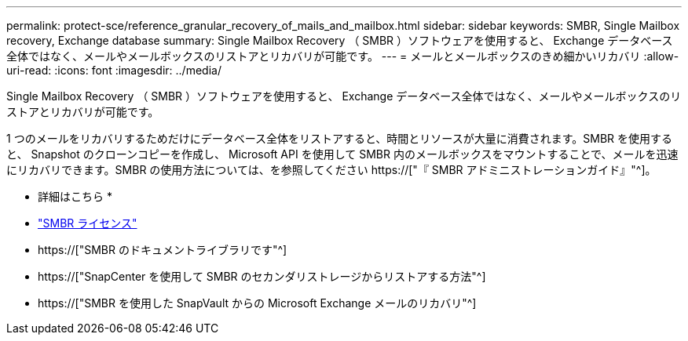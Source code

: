 ---
permalink: protect-sce/reference_granular_recovery_of_mails_and_mailbox.html 
sidebar: sidebar 
keywords: SMBR, Single Mailbox recovery, Exchange database 
summary: Single Mailbox Recovery （ SMBR ）ソフトウェアを使用すると、 Exchange データベース全体ではなく、メールやメールボックスのリストアとリカバリが可能です。 
---
= メールとメールボックスのきめ細かいリカバリ
:allow-uri-read: 
:icons: font
:imagesdir: ../media/


[role="lead"]
Single Mailbox Recovery （ SMBR ）ソフトウェアを使用すると、 Exchange データベース全体ではなく、メールやメールボックスのリストアとリカバリが可能です。

1 つのメールをリカバリするためだけにデータベース全体をリストアすると、時間とリソースが大量に消費されます。SMBR を使用すると、 Snapshot のクローンコピーを作成し、 Microsoft API を使用して SMBR 内のメールボックスをマウントすることで、メールを迅速にリカバリできます。SMBR の使用方法については、を参照してください https://["『 SMBR アドミニストレーションガイド』"^]。

* 詳細はこちら *

* link:../install/concept_snapcenter_licenses.html#single-mailbox-recovery-smbr-licenses["SMBR ライセンス"^]
* https://["SMBR のドキュメントライブラリです"^]
* https://["SnapCenter を使用して SMBR のセカンダリストレージからリストアする方法"^]
* https://["SMBR を使用した SnapVault からの Microsoft Exchange メールのリカバリ"^]

